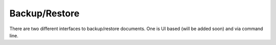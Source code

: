 .. _backup_restore:

Backup/Restore
===============

There are two different interfaces to backup/restore documents. One is UI based (will be added soon) and via command line.

